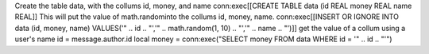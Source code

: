 Create the table data, with the collums id, money, and name
conn:exec[[CREATE TABLE data (id REAL money REAL name REAL]]
This will put the value of math.randominto the collums id, money, name.
conn:exec[[INSERT OR IGNORE INTO data (id, money, name) VALUES('" .. id .. "','" .. math.random(1, 10) .. "','" .. name .. "')]]
get the value of a collum using a user's name
id = message.author.id
local money = conn:exec("SELECT money FROM data WHERE id = '" .. id .. "'")
